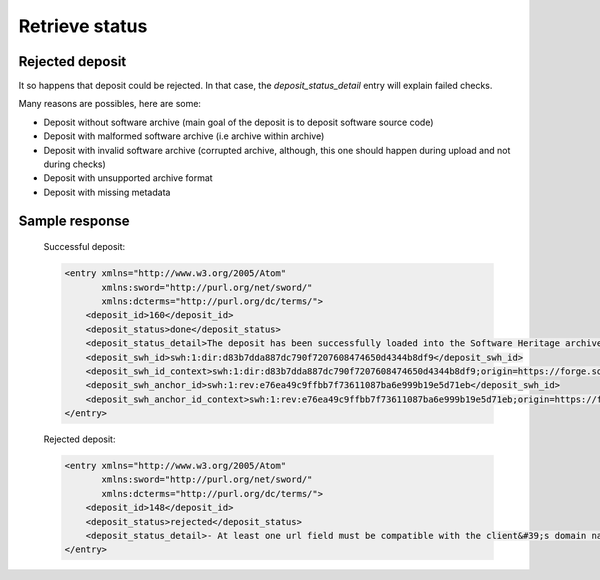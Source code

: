 Retrieve status
^^^^^^^^^^^^^^^^

.. http:get:: /1/<collection-name>/<deposit-id>/

    Returns deposit's status.

    The different statuses:

    - **partial**: multipart deposit is still ongoing
    - **deposited**: deposit completed, ready for checks
    - **rejected**: deposit failed the checks
    - **verified**: content and metadata verified, ready for loading
    - **loading**: loading in-progress
    - **done**: loading completed successfully
    - **failed**: the deposit loading has failed

    Also known as STATE-IRI

    :param text <name><pass>: the client's credentials
    :statuscode 201: with the deposit's status
    :statuscode 401: Unauthorized
    :statuscode 404: access to an unknown deposit


Rejected deposit
~~~~~~~~~~~~~~~~

It so happens that deposit could be rejected.  In that case, the
`deposit_status_detail` entry will explain failed checks.

Many reasons are possibles, here are some:

- Deposit without software archive (main goal of the deposit is to
  deposit software source code)

- Deposit with malformed software archive (i.e archive within archive)

- Deposit with invalid software archive (corrupted archive, although,
  this one should happen during upload and not during checks)

- Deposit with unsupported archive format

- Deposit with missing metadata


Sample response
~~~~~~~~~~~~~~~

    Successful deposit:

    .. code:: xml

        <entry xmlns="http://www.w3.org/2005/Atom"
               xmlns:sword="http://purl.org/net/sword/"
               xmlns:dcterms="http://purl.org/dc/terms/">
            <deposit_id>160</deposit_id>
            <deposit_status>done</deposit_status>
            <deposit_status_detail>The deposit has been successfully loaded into the Software Heritage archive</deposit_status_detail>
            <deposit_swh_id>swh:1:dir:d83b7dda887dc790f7207608474650d4344b8df9</deposit_swh_id>
            <deposit_swh_id_context>swh:1:dir:d83b7dda887dc790f7207608474650d4344b8df9;origin=https://forge.softwareheritage.org/source/jesuisgpl/</deposit_swh_id>
            <deposit_swh_anchor_id>swh:1:rev:e76ea49c9ffbb7f73611087ba6e999b19e5d71eb</deposit_swh_id>
            <deposit_swh_anchor_id_context>swh:1:rev:e76ea49c9ffbb7f73611087ba6e999b19e5d71eb;origin=https://forge.softwareheritage.org/source/jesuisgpl/</deposit_swh_id>
        </entry>

    Rejected deposit:

    .. code:: xml

        <entry xmlns="http://www.w3.org/2005/Atom"
               xmlns:sword="http://purl.org/net/sword/"
               xmlns:dcterms="http://purl.org/dc/terms/">
            <deposit_id>148</deposit_id>
            <deposit_status>rejected</deposit_status>
            <deposit_status_detail>- At least one url field must be compatible with the client&#39;s domain name (codemeta:url)</deposit_status_detail>
        </entry>
